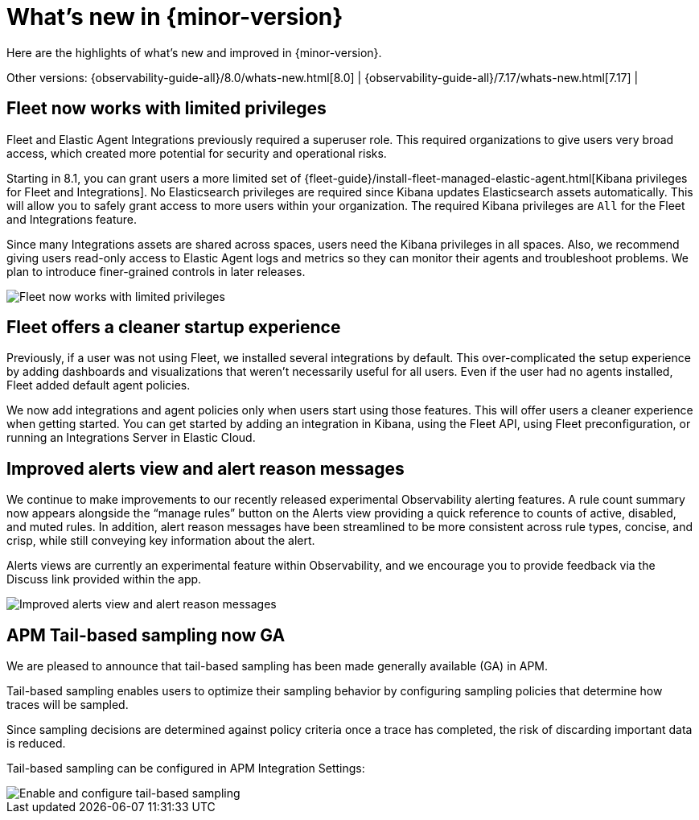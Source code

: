 [[whats-new]]
= What's new in {minor-version}

Here are the highlights of what's new and improved in {minor-version}.

Other versions:
{observability-guide-all}/8.0/whats-new.html[8.0] |
{observability-guide-all}/7.17/whats-new.html[7.17] |

// tag::whats-new[]
[discrete]
== Fleet now works with limited privileges

Fleet and Elastic Agent Integrations previously required a superuser role.
This required organizations to give users very broad access,
which created more potential for security and operational risks.

Starting in 8.1, you can grant users a more limited set of {fleet-guide}/install-fleet-managed-elastic-agent.html[Kibana privileges for Fleet and Integrations].
No Elasticsearch privileges are required since Kibana updates Elasticsearch assets automatically.
This will allow you to safely grant access to more users within your organization.
The required Kibana privileges are `All` for the Fleet and Integrations feature.

Since many Integrations assets are shared across spaces, users need the Kibana privileges in all spaces.
Also, we recommend giving users read-only access to Elastic Agent logs and metrics so they can
monitor their agents and troubleshoot problems. We plan to introduce finer-grained controls in later releases.

[role="screenshot"]
image::images/81-privs.png[Fleet now works with limited privileges]

[discrete]
== Fleet offers a cleaner startup experience

Previously, if a user was not using Fleet, we installed several integrations by default.
This over-complicated the setup experience by adding dashboards and visualizations that weren't necessarily useful for all users.
Even if the user had no agents installed, Fleet added default agent policies.

We now add integrations and agent policies only when users start using those features.
This will offer users a cleaner experience when getting started.
You can get started by adding an integration in Kibana, using the Fleet API,
using Fleet preconfiguration, or running an Integrations Server in Elastic Cloud.

[discrete]
== Improved alerts view and alert reason messages

We continue to make improvements to our recently released experimental Observability alerting features.
A rule count summary now appears alongside the “manage rules” button on the Alerts view providing
a quick reference to counts of active, disabled, and muted rules.
In addition, alert reason messages have been streamlined to be more consistent across rule types,
concise, and crisp, while still conveying key information about the alert.

Alerts views are currently an experimental feature within Observability,
and we encourage you to provide feedback via the Discuss link provided within the app.

[role="screenshot"]
image::images/81-alerts.png[Improved alerts view and alert reason messages]

[discrete]
== APM Tail-based sampling now GA

We are pleased to announce that tail-based sampling has been made generally available (GA) in APM.

Tail-based sampling enables users to optimize their sampling behavior by configuring sampling policies that determine how traces will be sampled.

Since sampling decisions are determined against policy criteria once a trace has completed, the risk of discarding important data is reduced.

Tail-based sampling can be configured in APM Integration Settings:

[role="screenshot"]
image::images/apm-tail-based-sampling.png[Enable and configure tail-based sampling]

// end::whats-new[]
